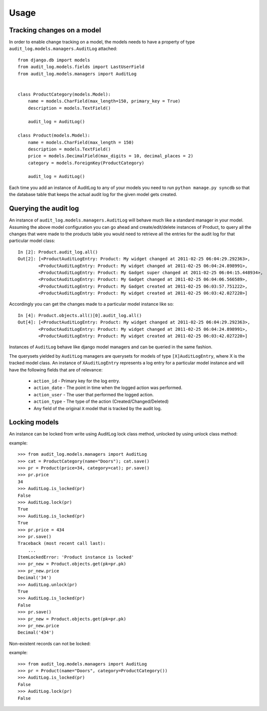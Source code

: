 Usage
==================

Tracking changes on a model
----------------------------

In order to enable change tracking on a model, the models needs to have a
property of type ``audit_log.models.managers.AuditLog`` attached::


    from django.db import models
    from audit_log.models.fields import LastUserField
    from audit_log.models.managers import AuditLog


    class ProductCategory(models.Model):
        name = models.CharField(max_length=150, primary_key = True)
        description = models.TextField()

        audit_log = AuditLog()

    class Product(models.Model):
        name = models.CharField(max_length = 150)
        description = models.TextField()
        price = models.DecimalField(max_digits = 10, decimal_places = 2)
        category = models.ForeignKey(ProductCategory)

        audit_log = AuditLog()


Each time you add an instance of AuditLog to any of your models you need to run
``python manage.py syncdb`` so that the database table that keeps the actual
audit log for the given model gets created.


Querying the audit log
-------------------------------

An instance of ``audit_log.models.managers.AuditLog`` will behave much like a
standard manager in your model. Assuming the above model
configuration you can go ahead and create/edit/delete instances of Product,
to query all the changes that were made to the products table
you would need to retrieve all the entries for the audit log for that
particular model class::

    In [2]: Product.audit_log.all()
    Out[2]: [<ProductAuditLogEntry: Product: My widget changed at 2011-02-25 06:04:29.292363>,
            <ProductAuditLogEntry: Product: My widget changed at 2011-02-25 06:04:24.898991>,
            <ProductAuditLogEntry: Product: My Gadget super changed at 2011-02-25 06:04:15.448934>,
            <ProductAuditLogEntry: Product: My Gadget changed at 2011-02-25 06:04:06.566589>,
            <ProductAuditLogEntry: Product: My Gadget created at 2011-02-25 06:03:57.751222>,
            <ProductAuditLogEntry: Product: My widget created at 2011-02-25 06:03:42.027220>]

Accordingly you can get the changes made to a particular model instance like so::

    In [4]: Product.objects.all()[0].audit_log.all()
    Out[4]: [<ProductAuditLogEntry: Product: My widget changed at 2011-02-25 06:04:29.292363>,
            <ProductAuditLogEntry: Product: My widget changed at 2011-02-25 06:04:24.898991>,
            <ProductAuditLogEntry: Product: My widget created at 2011-02-25 06:03:42.027220>]

Instances of ``AuditLog`` behave like django model managers and can be queried in the same fashion.

The querysets yielded by ``AuditLog`` managers are querysets for models
of type ``[X]AuditLogEntry``, where X is the tracked model class.
An instance of ``XAuditLogEntry`` represents a log entry for a particular model
instance and will have the following fields that are of relevance:

    * ``action_id`` - Primary key for the log entry.
    * ``action_date`` - The point in time when the logged action was performed.
    * ``action_user`` - The user that performed the logged action.
    * ``action_type`` - The type of the action (Created/Changed/Deleted)
    * Any field of the original ``X`` model that is tracked by the audit log.


Locking models
--------------------------

An instance can be locked from write using AuditLog lock class method, unlocked by using unlock class method:

example::

        >>> from audit_log.models.managers import AuditLog
        >>> cat = ProductCategory(name="Doors"); cat.save()
        >>> pr = Product(price=34, category=cat); pr.save()
        >>> pr.price
        34
        >>> AuditLog.is_locked(pr)
        False
        >>> AuditLog.lock(pr)
        True
        >>> AuditLog.is_locked(pr)
        True
        >>> pr.price = 434
        >>> pr.save()
        Traceback (most recent call last):
            ...
        ItemLockedError: 'Product instance is locked'
        >>> pr_new = Product.objects.get(pk=pr.pk)
        >>> pr_new.price
        Decimal('34')
        >>> AuditLog.unlock(pr)
        True
        >>> AuditLog.is_locked(pr)
        False
        >>> pr.save()
        >>> pr_new = Product.objects.get(pk=pr.pk)
        >>> pr_new.price
        Decimal('434')

Non-existent records can not be locked:

example::

        >>> from audit_log.models.managers import AuditLog
        >>> pr = Product(name="Doors", category=ProductCategory())
        >>> AuditLog.is_locked(pr)
        False
        >>> AuditLog.lock(pr)
        False
